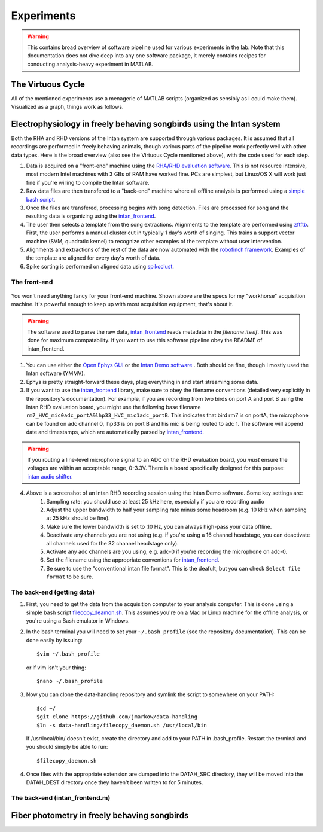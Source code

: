 Experiments
===========

.. warning:: This contains broad overview of software pipeline used for various experiments in the lab.  Note that this documentation does not dive deep into any one software package, it merely contains recipes for conducting analysis-heavy experiment in MATLAB.



The Virtuous Cycle
------------------

All of the mentioned experiments use a menagerie of MATLAB scripts (organized as sensibly as I could make them).  Visualized as a graph, things work as follows.

.. figure:: figures/workflow.svg
	:width: 500px 


Electrophysiology in freely behaving songbirds using the Intan system
---------------------------------------------------------------------

Both the RHA and RHD versions of the Intan system are supported through various packages.  It is assumed that all recordings are performed in freely behaving animals, though various parts of the pipeline work perfectly well with other data types.  Here is the broad overview (also see the Virtuous Cycle mentioned above), with the code used for each step.

#.  Data is acquired on a "front-end" machine using the `RHA/RHD evaluation software <http://intantech.com/downloads.html>`_.  This is not resource intensive, most modern Intel machines with 3 GBs of RAM have worked fine.  PCs are simplest, but Linux/OS X will work just fine if you're willing to compile the Intan software. 
#.  Raw data files are then transfered to a "back-end" machine where all offline analysis is performed using a `simple bash script <https://github.com/jmarkow/data-handling>`_.  
#.  Once the files are transfered, processing begins with song detection. Files are processed for song and the resulting data is organizing using the `intan_frontend <https://github.com/jmarkow/intan_frontend>`_.  
#.  The user then selects a template from the song extractions.  Alignments to the template are performed using `zftftb <https://github.com/jmarkow/zftftb>`_.  First, the user performs a manual cluster cut in typically 1 day's worth of singing.  This trains a support vector machine (SVM, quadratic kernel) to recognize other examples of the template without user intervention.  
#.  Alignments and extractions of the rest of the data are now automated with the `robofinch framework <https://github.com/jmarkow/robofinch>`_.  Examples of the template are aligned for every day's worth of data. 
#.  Spike sorting is performed on aligned data using `spikoclust <https://github.com/jmarkow/robofinch>`_.  


The front-end
^^^^^^^^^^^^^

.. figure:: figures/winshot_modded.png

You won't need anything fancy for your front-end machine.  Shown above are the specs for my "workhorse" acquisition machine.  It's powerful enough to keep up with most acquisition equipment, that's about it.  

.. warning:: The software used to parse the raw data, `intan_frontend <https://github.com/jmarkow/intan_frontend>`_ reads metadata in the *filename itself*.  This was done for maximum compatability.  If you want to use this software pipeline obey the README of intan_frontend.   

1. You can use either the `Open Ephys GUI <http://www.open-ephys.org/gui/>`_ or the `Intan Demo software <http://intantech.com/>`_ .  Both should be fine, though I mostly used the Intan software (YMMV).  
2. Ephys is pretty straight-forward these days, plug everything in and start streaming some data.  
3. If you want to use the `intan_frontend <https://github.com/jmarkow/intan_frontend>`_ library, make sure to obey the filename conventions (detailed very explicitly in the repository's documentation). For example, if you are recording from two birds on port A and port B using the Intan RHD evaluation board, you might use the following base filename ``rm7_HVC_mic0adc_portA&lhp33_HVC_mic1adc_portB``.  This indicates that bird rm7 is on portA, the microphone can be found on adc channel 0, lhp33 is on port B and his mic is being routed to adc 1.  The software will append date and timestamps, which are automatically parsed by `intan_frontend <https://github.com/jmarkow/intan_frontend>`_.

.. warning:: If you routing a line-level microphone signal to an ADC on the RHD evaluation board, you *must* ensure the voltages are within an acceptable range, 0-3.3V.  There is a board specifically designed for this purpose:  `intan audio shifter <https://github.com/jmarkow/intan-audio-shifter>`_.

.. figure:: figures/intan1_highlighted.png


4. Above is a screenshot of an Intan RHD recording session using the Intan Demo software.  Some key settings are:
	#. Sampling rate: you should use at least 25 kHz here, especially if you are recording audio
	#. Adjust the upper bandwidth to half your sampling rate minus some headroom (e.g. 10 kHz when sampling at 25 kHz should be fine).
	#. Make sure the lower bandwidth is set to .10 Hz, you can always high-pass your data offline.  
	#. Deactivate any channels you are not using (e.g. if you're using a 16 channel headstage, you can deactivate all channels used for the 32 channel headstage only).
	#. Activate any adc channels are you using, e.g. adc-0 if you're recording the microphone on adc-0.	
	#. Set the filename using the appropriate conventions for `intan_frontend <https://github.com/jmarkow/intan_frontend>`_.
	#. Be sure to use the "conventional intan file format".  This is the deafult, but you can check ``Select file format`` to be sure.


The back-end (getting data)
^^^^^^^^^^^^^^^^^^^^^^^^^^^

1. First, you need to get the data from the acquisition computer to your analysis computer.  This is done using a simple bash script `filecopy_deamon.sh <https://github.com/jmarkow/data-handling>`_.  This assumes you're on a Mac or Linux machine for the offline analysis, or you're using a Bash emulator in Windows.  
2. In the bash terminal you will need to set your ``~/.bash_profile`` (see the repository documentation).  This can be done easily by issuing::
	
	$vim ~/.bash_profile

   or if vim isn't your thing::
	
	$nano ~/.bash_profile

3. Now you can clone the data-handling repository and symlink the script to somewhere on your PATH::
   
   	$cd ~/
   	$git clone https://github.com/jmarkow/data-handling
   	$ln -s data-handling/filecopy_daemon.sh /usr/local/bin

   If /usr/local/bin/ doesn't exist, create the directory and add to your PATH in .bash_profile.  Restart the terminal and you should simply be able to run::

   	$filecopy_daemon.sh

4. Once files with the appropriate extension are dumped into the DATAH_SRC directory, they will be moved into the DATAH_DEST directory once they haven't been written to for 5 minutes.


The back-end (intan_frontend.m)
^^^^^^^^^^^^^^^^^^^^^^^^^^^^^^^




Fiber photometry in freely behaving songbirds
---------------------------------------------




